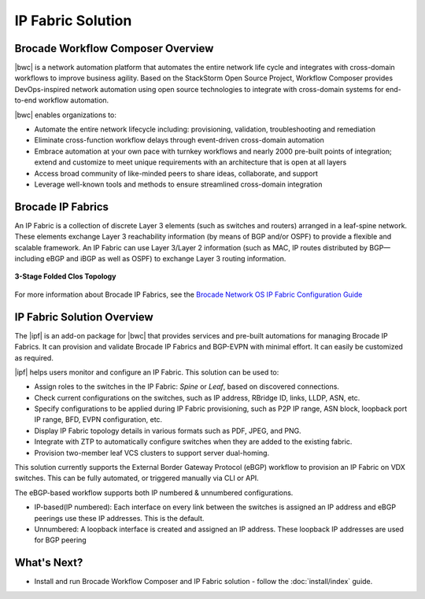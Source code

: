 IP Fabric Solution
==================


Brocade Workflow Composer Overview
----------------------------------

|bwc| is a network automation platform that automates the entire network life 
cycle and integrates with cross-domain workflows to improve business agility. Based on the 
StackStorm Open Source Project, Workflow Composer provides DevOps-inspired network automation
using open source technologies to integrate with cross-domain systems for end-to-end workflow automation.

|bwc| enables organizations to:

* Automate the entire network lifecycle including: provisioning, validation, troubleshooting and remediation
* Eliminate cross-function workflow delays through event-driven cross-domain automation
* Embrace automation at your own pace with turnkey workflows and nearly 2000 pre-built points of integration; 
  extend and customize to meet unique requirements with an architecture that is open at all layers
* Access broad community of like-minded peers to share ideas, collaborate, and support
* Leverage well-known tools and methods to ensure streamlined cross-domain integration

Brocade IP Fabrics
------------------

An IP Fabric is a collection of discrete Layer 3 elements (such as switches and routers)
arranged in a leaf-spine network. These elements exchange Layer 3 reachability information (by
means of BGP and/or OSPF) to provide a flexible and scalable framework. An IP Fabric can use 
Layer 3/Layer 2 information (such as MAC, IP routes distributed by BGP—including eBGP and iBGP
as well as OSPF) to exchange Layer 3 routing information.

.. figure:: ../../_static/images/solutions/ipfabric/3_clos_topology.jpg
      :align: center

      **3-Stage Folded Clos Topology**

For more information about Brocade IP Fabrics, see the `Brocade Network OS IP Fabric Configuration
Guide <http://www.brocade.com/content/html/en/configuration-guide/nos-701-ipfabrics/index.html>`_

IP Fabric Solution Overview
---------------------------

The |ipf| is an add-on package for |bwc| that provides services and pre-built automations for managing
Brocade IP Fabrics. It can provision and validate Brocade IP Fabrics and BGP-EVPN with minimal effort. 
It can easily be customized as required. 

|ipf| helps users monitor and configure an IP Fabric. This solution can be used to:

* Assign roles to the switches in the IP Fabric: *Spine* or *Leaf*, based on discovered connections.
* Check current configurations on the switches, such as IP address, RBridge ID, links, LLDP, ASN, etc.
* Specify configurations to be applied during IP Fabric provisioning, such as P2P IP range, ASN block, 
  loopback port IP range, BFD, EVPN configuration, etc.
* Display IP Fabric topology details in various formats such as PDF, JPEG, and PNG.
* Integrate with ZTP to automatically configure switches when they are added to the existing fabric.
* Provision two-member leaf VCS clusters to support server dual-homing.

This solution currently supports the External Border Gateway Protocol (eBGP) workflow to provision 
an IP Fabric on VDX switches. This can be fully automated, or triggered manually via CLI or API. 

The eBGP-based workflow supports both IP numbered & unnumbered configurations.

* IP-based(IP numbered): Each interface on every link between the switches is assigned an IP address
  and eBGP peerings use these IP addresses. This is the default.
* Unnumbered: A loopback interface is created and assigned an IP address. These loopback IP addresses 
  are used for BGP peering

What's Next?
-------------------------------
* Install and run Brocade Workflow Composer and IP Fabric solution - follow the :doc:`install/index` guide.
